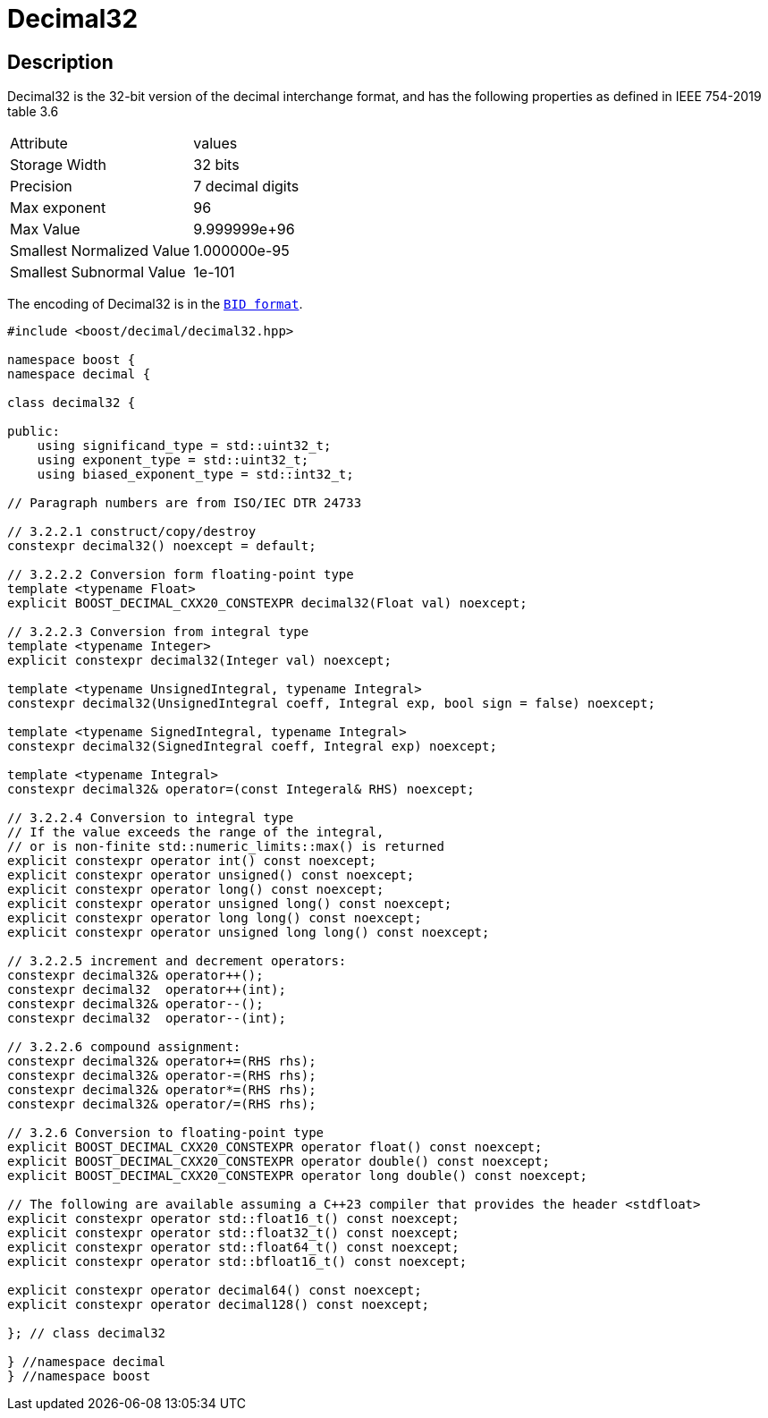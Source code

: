 ////
Copyright 2023 Matt Borland
Distributed under the Boost Software License, Version 1.0.
https://www.boost.org/LICENSE_1_0.txt
////

[#decimal32]
= Decimal32
:idprefix: decimal32_

== Description

Decimal32 is the 32-bit version of the decimal interchange format, and has the following properties as defined in IEEE 754-2019 table 3.6

|===
| Attribute | values
| Storage Width | 32 bits
| Precision | 7 decimal digits
| Max exponent | 96
| Max Value | 9.999999e+96
| Smallest Normalized Value | 1.000000e-95
| Smallest Subnormal Value | 1e-101
|===

The encoding of Decimal32 is in the `xref:conversions.adoc[BID format]`.

[source, c++]
----
#include <boost/decimal/decimal32.hpp>

namespace boost {
namespace decimal {

class decimal32 {

public:
    using significand_type = std::uint32_t;
    using exponent_type = std::uint32_t;
    using biased_exponent_type = std::int32_t;

// Paragraph numbers are from ISO/IEC DTR 24733

// 3.2.2.1 construct/copy/destroy
constexpr decimal32() noexcept = default;

// 3.2.2.2 Conversion form floating-point type
template <typename Float>
explicit BOOST_DECIMAL_CXX20_CONSTEXPR decimal32(Float val) noexcept;

// 3.2.2.3 Conversion from integral type
template <typename Integer>
explicit constexpr decimal32(Integer val) noexcept;

template <typename UnsignedIntegral, typename Integral>
constexpr decimal32(UnsignedIntegral coeff, Integral exp, bool sign = false) noexcept;

template <typename SignedIntegral, typename Integral>
constexpr decimal32(SignedIntegral coeff, Integral exp) noexcept;

template <typename Integral>
constexpr decimal32& operator=(const Integeral& RHS) noexcept;

// 3.2.2.4 Conversion to integral type
// If the value exceeds the range of the integral,
// or is non-finite std::numeric_limits::max() is returned
explicit constexpr operator int() const noexcept;
explicit constexpr operator unsigned() const noexcept;
explicit constexpr operator long() const noexcept;
explicit constexpr operator unsigned long() const noexcept;
explicit constexpr operator long long() const noexcept;
explicit constexpr operator unsigned long long() const noexcept;

// 3.2.2.5 increment and decrement operators:
constexpr decimal32& operator++();
constexpr decimal32  operator++(int);
constexpr decimal32& operator--();
constexpr decimal32  operator--(int);

// 3.2.2.6 compound assignment:
constexpr decimal32& operator+=(RHS rhs);
constexpr decimal32& operator-=(RHS rhs);
constexpr decimal32& operator*=(RHS rhs);
constexpr decimal32& operator/=(RHS rhs);

// 3.2.6 Conversion to floating-point type
explicit BOOST_DECIMAL_CXX20_CONSTEXPR operator float() const noexcept;
explicit BOOST_DECIMAL_CXX20_CONSTEXPR operator double() const noexcept;
explicit BOOST_DECIMAL_CXX20_CONSTEXPR operator long double() const noexcept;

// The following are available assuming a C++23 compiler that provides the header <stdfloat>
explicit constexpr operator std::float16_t() const noexcept;
explicit constexpr operator std::float32_t() const noexcept;
explicit constexpr operator std::float64_t() const noexcept;
explicit constexpr operator std::bfloat16_t() const noexcept;

explicit constexpr operator decimal64() const noexcept;
explicit constexpr operator decimal128() const noexcept;

}; // class decimal32

} //namespace decimal
} //namespace boost

----
